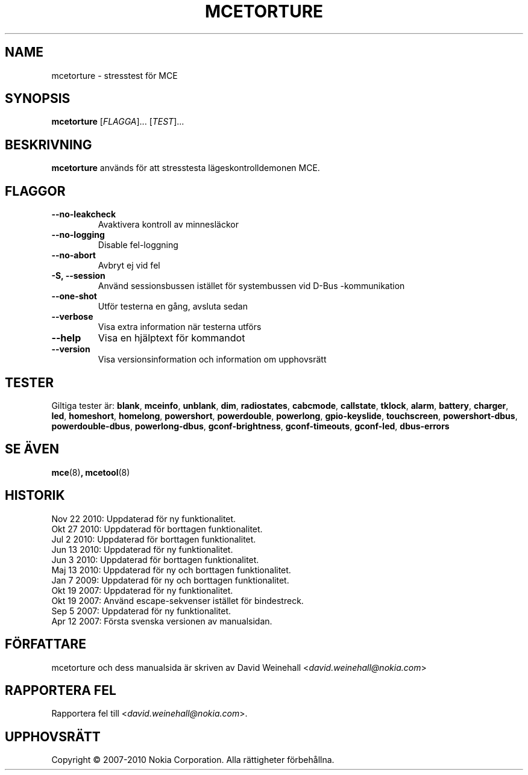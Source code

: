 .TH MCETORTURE 8 "Nov 22, 2010" "Nokia"

.SH NAME
mcetorture \- stresstest f\(:or MCE

.SH SYNOPSIS
.B mcetorture
[\fIFLAGGA\fP]... [\fITEST\fP]...

.SH BESKRIVNING
.B mcetorture
anv\(:ands f\(:or att stresstesta l\(:ageskontrolldemonen MCE.

.SH FLAGGOR
.TP
.B \-\-no\-leakcheck
Avaktivera kontroll av minnesl\(:ackor
.TP
.B \-\-no\-logging
Disable fel\-loggning
.TP
.B \-\-no\-abort
Avbryt ej vid fel
.TP
.B \-S, \-\-session
Anv\(:and sessionsbussen ist\(:allet f\(:or systembussen
vid \%D\(hyBus\:\(hykommunikation
.TP
.B \-\-one\-shot
Utf\(:or testerna en g\(oang, avsluta sedan
.TP
.B \-\-verbose
Visa extra information n\(:ar testerna utf\(:ors
.TP
.B \-\-help
Visa en hj\(:alptext f\(:or kommandot
.TP
.B \-\-version
Visa versionsinformation och information om upphovsr\(:att

.SH TESTER

Giltiga tester \(:ar:
.BR blank ,
.BR mceinfo ,
.BR unblank ,
.BR dim ,
.BR radiostates ,
.BR cabcmode ,
.BR callstate ,
.BR tklock ,
.BR alarm ,
.BR battery ,
.BR charger ,
.BR led ,
.BR homeshort ,
.BR homelong ,
.BR powershort ,
.BR powerdouble ,
.BR powerlong ,
.BR gpio-keyslide ,
.BR touchscreen ,
.BR powershort-dbus ,
.BR powerdouble-dbus ,
.BR powerlong-dbus ,
.BR gconf\-brightness ,
.BR gconf\-timeouts ,
.BR gconf\-led ,
.BR dbus\-errors

.SH SE \(:AVEN
.BR mce (8) ,
.BR mcetool (8)

.SH HISTORIK
Nov 22 2010: Uppdaterad f\(:or ny funktionalitet.
.br
Okt 27 2010: Uppdaterad f\(:or borttagen funktionalitet.
.br
Jul 2 2010: Uppdaterad f\(:or borttagen funktionalitet.
.br
Jun 13 2010: Uppdaterad f\(:or ny funktionalitet.
.br
Jun 3 2010: Uppdaterad f\(:or borttagen funktionalitet.
.br
Maj 13 2010: Uppdaterad f\(:or ny och borttagen funktionalitet.
.br
Jan 7 2009: Uppdaterad f\(:or ny och borttagen funktionalitet.
.br
Okt 19 2007: Uppdaterad f\(:or ny funktionalitet.
.br
Okt 19 2007: Anv\(:and escape\(hysekvenser ist\(:allet f\(:or bindestreck.
.br
Sep 5 2007: Uppdaterad f\(:or ny funktionalitet.
.br
Apr 12 2007: F\(:orsta svenska versionen av manualsidan.

.SH F\(:ORFATTARE
mcetorture och dess manualsida \(:ar skriven av
David Weinehall <\fIdavid.weinehall@nokia.com\fP>

.SH RAPPORTERA FEL
Rapportera fel till
<\fIdavid.weinehall@nokia.com\fP>.

.SH UPPHOVSR\(:ATT
Copyright \(co 2007\(hy2010 Nokia Corporation.  Alla r\(:attigheter f\(:orbeh\(oallna.
